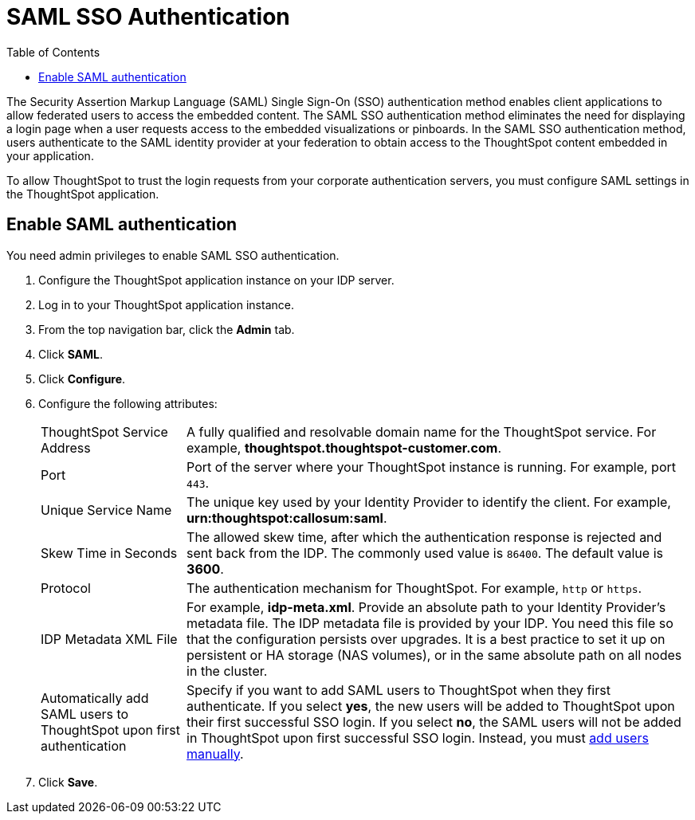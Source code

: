 = SAML SSO Authentication
:toc: true

:page-title: SAML SSO Authentication
:page-pageid: saml-sso
:page-description: SAML SSO Configuration

The Security Assertion Markup Language (SAML) Single Sign-On (SSO) authentication method enables client applications to allow federated users to access the embedded content. The SAML SSO authentication method eliminates the need for displaying a login page when a user requests access to the embedded visualizations or pinboards.
In the SAML SSO authentication method, users authenticate to the SAML identity provider at your federation to obtain access to the ThoughtSpot content embedded in your application.

To allow ThoughtSpot to trust the login requests from your corporate authentication servers, you must configure SAML settings in the ThoughtSpot application.

////
This configurator also checks with the user if internal authentication needs to be set or not.
This internal authentication mechanism is used to authenticate `tsadmin` and other ThoughtSpot local users.
Set it to true by default to let local system/admin users in via the frontend.
////

////
You can set up SAML through the shell on the ThoughtSpot instance <<tscli,using a `tscli` based configurator>>, or <<admin-portal,through the Admin Console>>.


[#tscli]
== Configure SAML using tscli

Use this procedure to set up SAML on ThoughtSpot for user authentication.
Note that this configuration persists across software updates, so you do not have to reapply it if you update to a newer release of ThoughtSpot.

. Log in to the Linux shell using SSH.
. Execute the command to launch the interactive SAML configuration:
+
----
 tscli saml configure
----

. Complete the configurator prompts with the information you gathered above.
. When the configuration is complete, open a Web browser and go to the ThoughtSpot login page.
It should now show the Single Sign On option.
////
[#admin-portal]
== Enable SAML authentication
You need admin privileges to enable SAML SSO authentication.

. Configure the ThoughtSpot application instance on your IDP server.
. Log in to your ThoughtSpot application instance.
. From the top navigation bar, click the **Admin** tab.
. Click *SAML*.
. Click *Configure*.
. Configure the following attributes:
[horizontal]
ThoughtSpot Service Address::
A fully qualified and resolvable domain name for the ThoughtSpot service. For example, *thoughtspot.thoughtspot-customer.com*.
Port::
Port of the server where your ThoughtSpot instance is running. For example, port `443`.
Unique Service Name::
The unique key used by your Identity Provider to identify the client. For example, *urn:thoughtspot:callosum:saml*.
Skew Time in Seconds::
The allowed skew time, after which the authentication response is rejected and sent back from the IDP. The commonly used value is `86400`. The default value is *3600*.
Protocol::
The authentication mechanism for ThoughtSpot. For example, `http` or `https`.
IDP Metadata XML File::
For example, *idp-meta.xml*. Provide an absolute path to your Identity Provider’s metadata file. The IDP metadata file is provided by your IDP.  You need this file so that the configuration persists over upgrades. It is a best practice to set it up on persistent or HA storage (NAS volumes), or in the same absolute path on all nodes in the cluster. 
Automatically add SAML users to ThoughtSpot upon first authentication::
Specify if you want to add SAML users to ThoughtSpot when they first authenticate. If you select *yes*, the new users will be added to  ThoughtSpot upon their first successful SSO login.
If you select *no*, the SAML users will not be added in ThoughtSpot upon first successful SSO login. Instead, you must link:https://cloud-docs.thoughtspot.com/admin/users-groups/add-user.html[add users manually, window=_blank].
. Click *Save*.
